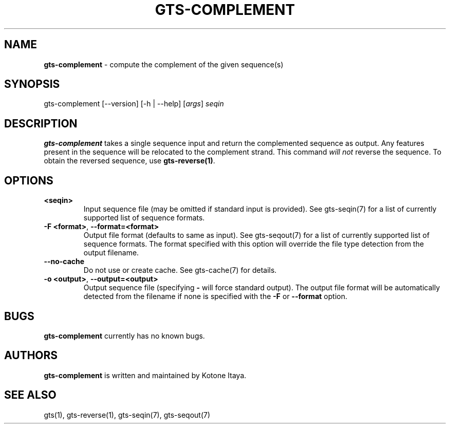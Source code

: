 .\" generated with Ronn/v0.7.3
.\" http://github.com/rtomayko/ronn/tree/0.7.3
.
.TH "GTS\-COMPLEMENT" "1" "October 2020" "" ""
.
.SH "NAME"
\fBgts\-complement\fR \- compute the complement of the given sequence(s)
.
.SH "SYNOPSIS"
gts\-complement [\-\-version] [\-h | \-\-help] [\fIargs\fR] \fIseqin\fR
.
.SH "DESCRIPTION"
\fBgts\-complement\fR takes a single sequence input and return the complemented sequence as output\. Any features present in the sequence will be relocated to the complement strand\. This command \fIwill not\fR reverse the sequence\. To obtain the reversed sequence, use \fBgts\-reverse(1)\fR\.
.
.SH "OPTIONS"
.
.TP
\fB<seqin>\fR
Input sequence file (may be omitted if standard input is provided)\. See gts\-seqin(7) for a list of currently supported list of sequence formats\.
.
.TP
\fB\-F <format>\fR, \fB\-\-format=<format>\fR
Output file format (defaults to same as input)\. See gts\-seqout(7) for a list of currently supported list of sequence formats\. The format specified with this option will override the file type detection from the output filename\.
.
.TP
\fB\-\-no\-cache\fR
Do not use or create cache\. See gts\-cache(7) for details\.
.
.TP
\fB\-o <output>\fR, \fB\-\-output=<output>\fR
Output sequence file (specifying \fB\-\fR will force standard output)\. The output file format will be automatically detected from the filename if none is specified with the \fB\-F\fR or \fB\-\-format\fR option\.
.
.SH "BUGS"
\fBgts\-complement\fR currently has no known bugs\.
.
.SH "AUTHORS"
\fBgts\-complement\fR is written and maintained by Kotone Itaya\.
.
.SH "SEE ALSO"
gts(1), gts\-reverse(1), gts\-seqin(7), gts\-seqout(7)

